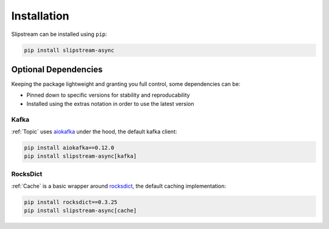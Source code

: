 Installation
============

Slipstream can be installed using ``pip``:

.. code-block:: c

    pip install slipstream-async

Optional Dependencies
^^^^^^^^^^^^^^^^^^^^^

Keeping the package lightweight and granting you full control, some dependencies can be:

- Pinned down to specific versions for stability and reproducability
- Installed using the extras notation in order to use the latest version

Kafka
-----

:ref:`Topic` uses `aiokafka <https://aiokafka.readthedocs.io/en/stable/index.html>`_ under the hood, the default kafka client:

.. code-block:: c

    pip install aiokafka==0.12.0
    pip install slipstream-async[kafka]

RocksDict
---------

:ref:`Cache` is a basic wrapper around `rocksdict <https://congyuwang.github.io/RocksDict/rocksdict.html>`_, the default caching implementation:

.. code-block:: c

    pip install rocksdict==0.3.25
    pip install slipstream-async[cache]
